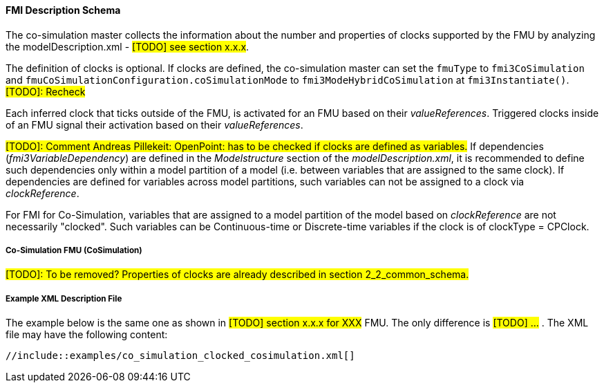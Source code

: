 :INSTANTIATE: fmi3Instantiate()

==== FMI Description Schema [[clocked-co-simulation-schema]]

The co-simulation master collects the information about the number and properties of clocks supported by the FMU by analyzing the modelDescription.xml - #[TODO] see section x.x.x#.

The definition of clocks is optional.
If clocks are defined, the co-simulation master can set the `fmuType` to `fmi3CoSimulation` and `fmuCoSimulationConfiguration.coSimulationMode` to `fmi3ModeHybridCoSimulation` at `{INSTANTIATE}`. #[TODO]: Recheck#

Each inferred clock that ticks outside of the FMU, is activated for an FMU based on their _valueReferences_.
Triggered clocks inside of an FMU signal their activation based on their _valueReferences_.

#[TODO]: Comment Andreas Pillekeit: OpenPoint: has to be checked if clocks are defined as variables.#
If dependencies (_fmi3VariableDependency_) are defined in the _Modelstructure_ section of the _modelDescription.xml_, it is recommended to define such dependencies only within a model partition of a model (i.e. between variables that are assigned to the same clock).
If dependencies are defined for variables across model partitions, such variables can not be assigned to a clock via _clockReference_.

For FMI for Co-Simulation, variables that are assigned to a model partition of the model based on _clockReference_ are not necessarily "clocked".
Such variables can be Continuous-time or Discrete-time variables if the clock is of clockType = CPClock.


===== Co-Simulation FMU (CoSimulation) [[clocked-co-simulation-schema-cosimulation]]

#[TODO]: To be removed? Properties of clocks are already described in section 2_2_common_schema.#


===== Example XML Description File [[clocked-co-simulation-schema-example-xml]]

The example below is the same one as shown in #[TODO] section x.x.x for XXX# FMU.
The only difference is #[TODO] ...# .
The XML file may have the following content:

[source, xml]
----
//include::examples/co_simulation_clocked_cosimulation.xml[]
----
